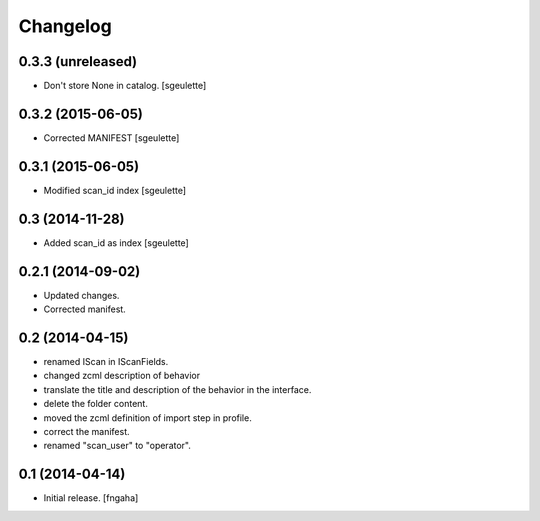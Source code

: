 Changelog
=========


0.3.3 (unreleased)
------------------

- Don't store None in catalog. [sgeulette]


0.3.2 (2015-06-05)
------------------

- Corrected MANIFEST [sgeulette]


0.3.1 (2015-06-05)
------------------

- Modified scan_id index [sgeulette]


0.3 (2014-11-28)
----------------

- Added scan_id as index [sgeulette]


0.2.1 (2014-09-02)
------------------

- Updated changes.
- Corrected manifest.

0.2 (2014-04-15)
----------------

- renamed IScan in IScanFields.
- changed zcml description of behavior
- translate the title and description of the behavior in the interface.
- delete the folder content.
- moved the zcml definition of import step in profile.
- correct the manifest.
- renamed "scan_user" to "operator".

0.1 (2014-04-14)
----------------

- Initial release.
  [fngaha]

